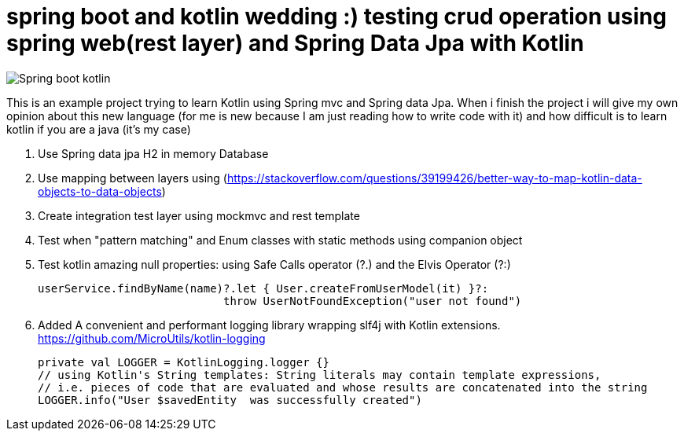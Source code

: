# spring boot and kotlin wedding :) testing crud operation using spring web(rest layer) and Spring Data Jpa with Kotlin


image::/images/spring_boot_kotlin.png?raw=true[Spring boot kotlin]


This is an example project trying to learn  Kotlin using Spring mvc and Spring data Jpa. When i finish the project i will
give my own opinion about this new language (for me is new because I am just reading how to write code with it) and how difficult is to learn kotlin if you are a java (it's my case)





. Use Spring data jpa H2 in memory Database
. Use mapping between layers using (https://stackoverflow.com/questions/39199426/better-way-to-map-kotlin-data-objects-to-data-objects)
. Create integration test layer using mockmvc and rest template
. Test when "pattern matching" and Enum classes with static methods using companion object
. Test kotlin amazing null properties: using Safe Calls operator (?.) and the Elvis Operator (?:)
+
[source,kotlin]
----
userService.findByName(name)?.let { User.createFromUserModel(it) }?:
                            throw UserNotFoundException("user not found")
----
. Added A convenient and performant logging library wrapping slf4j with Kotlin extensions. https://github.com/MicroUtils/kotlin-logging
+
[source,kotlin]
----
private val LOGGER = KotlinLogging.logger {}
// using Kotlin's String templates: String literals may contain template expressions,
// i.e. pieces of code that are evaluated and whose results are concatenated into the string
LOGGER.info("User $savedEntity  was successfully created")
----

